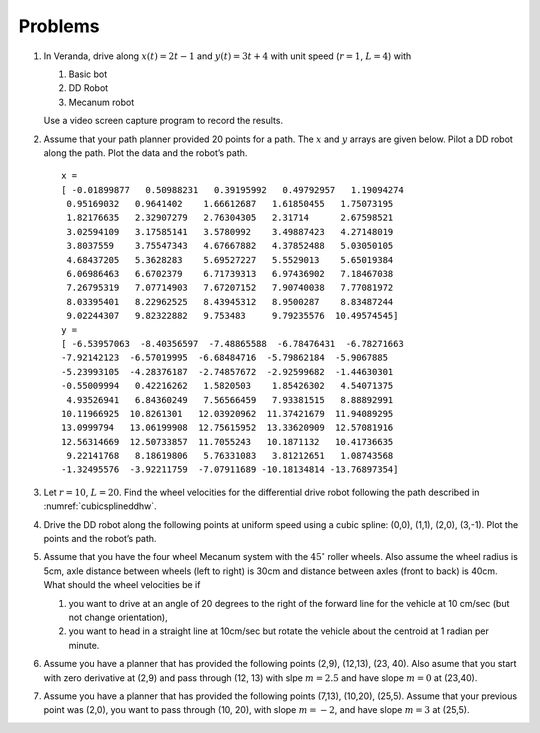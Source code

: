 Problems
--------

#. In Veranda, drive along :math:`x(t) = 2t-1` and :math:`y(t) = 3t +4` with
   unit speed (:math:`r=1`, :math:`L=4`) with

   #. Basic bot

   #. DD Robot

   #. Mecanum robot

   Use a video screen capture program to record the results.

#. Assume that your path planner provided 20 points for a path. The
   :math:`x` and :math:`y` arrays are given below. Pilot a DD robot along
   the path. Plot the data and the robot’s path.

   ::

      x =
      [ -0.01899877   0.50988231   0.39195992   0.49792957   1.19094274
       0.95169032   0.9641402    1.66612687   1.61850455   1.75073195
       1.82176635   2.32907279   2.76304305   2.31714      2.67598521
       3.02594109   3.17585141   3.5780992    3.49887423   4.27148019
       3.8037559    3.75547343   4.67667882   4.37852488   5.03050105
       4.68437205   5.3628283    5.69527227   5.5529013    5.65019384
       6.06986463   6.6702379    6.71739313   6.97436902   7.18467038
       7.26795319   7.07714903   7.67207152   7.90740038   7.77081972
       8.03395401   8.22962525   8.43945312   8.9500287    8.83487244
       9.02244307   9.82322882   9.753483     9.79235576  10.49574545]
      y =
      [ -6.53957063  -8.40356597  -7.48865588  -6.78476431  -6.78271663
      -7.92142123  -6.57019995  -6.68484716  -5.79862184  -5.9067885
      -5.23993105  -4.28376187  -2.74857672  -2.92599682  -1.44630301
      -0.55009994   0.42216262   1.5820503    1.85426302   4.54071375
       4.93526941   6.84360249   7.56566459   7.93381515   8.88892991
      10.11966925  10.8261301   12.03920962  11.37421679  11.94089295
      13.0999794   13.06199908  12.75615952  13.33620909  12.57081916
      12.56314669  12.50733857  11.7055243   10.1871132   10.41736635
       9.22141768   8.18619806   5.76331083   3.81212651   1.08743568
      -1.32495576  -3.92211759  -7.07911689 -10.18134814 -13.76897354]


#. Let :math:`r=10`, :math:`L=20`. Find the wheel velocities for the
   differential drive robot following the path described in
   :numref:`cubicsplineddhw`.

#. Drive the DD robot along the following points at uniform speed using a
   cubic spline: (0,0), (1,1), (2,0), (3,-1). Plot the points and the
   robot’s path.

#. Assume that you have the four wheel Mecanum system with the
   :math:`45^{\circ}` roller wheels. Also assume the wheel radius is 5cm,
   axle distance between wheels (left to right) is 30cm and distance
   between axles (front to back) is 40cm. What should the wheel velocities
   be if

   #. you want to drive at an angle of 20 degrees to the right of the
      forward line for the vehicle at 10 cm/sec (but not change
      orientation),

   #. you want to head in a straight line at 10cm/sec but rotate the
      vehicle about the centroid at 1 radian per minute.

#. Assume you have a planner that has provided the following points (2,9),
   (12,13), (23, 40). Also asume that you start with zero derivative at
   (2,9) and pass through (12, 13) with slpe :math:`m = 2.5` and have slope
   :math:`m = 0` at (23,40).

#. Assume you have a planner that has provided the following points (7,13),
   (10,20), (25,5). Assume that your previous point was (2,0), you want to
   pass through (10, 20), with slope :math:`m = -2`, and have slope
   :math:`m = 3` at (25,5).
